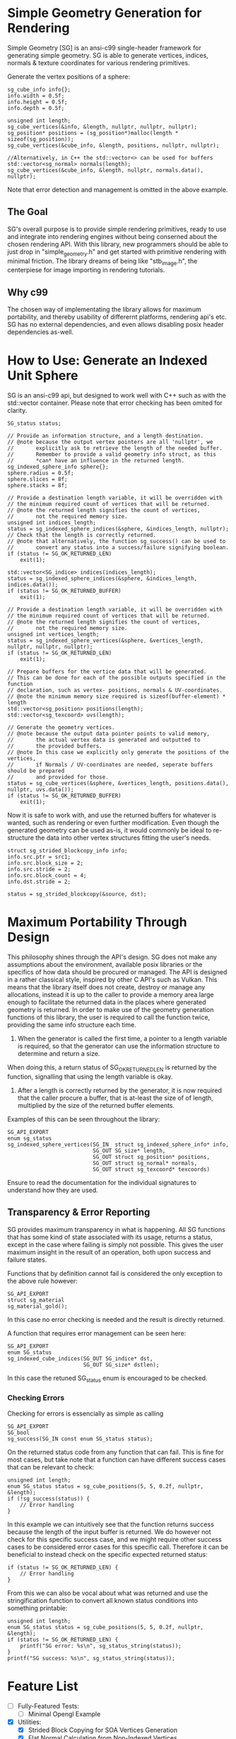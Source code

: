 * Simple Geometry Generation for Rendering

Simple Geometry [SG] is an ansi-c99 single-header framework for generating simple geometry.
SG is able to generate vertices, indices, normals & texture coordinates for various rendering primitives.

Generate the vertex positions of a sphere:
#+begin_src c++
sg_cube_info info{};
info.width = 0.5f;
info.height = 0.5f;
info.depth = 0.5f;
	
unsigned int length;
sg_cube_vertices(&info, &length, nullptr, nullptr, nullptr);
sg_position* positions = (sg_position*)malloc(length * sizeof(sg_position));
sg_cube_vertices(&cube_info, &length, positions, nullptr, nullptr);

//Alternatively, in C++ the std::vector<> can be used for buffers
std::vector<sg_normal> normals(length);
sg_cube_vertices(&cube_info, &length, nullptr, normals.data(), nullptr);
#+end_src

Note that error detection and management is omitted in the above example.

** The Goal
   
SG's overall purpose is to provide simple rendering primitives, ready to use and integrate into rendering engines without being conserned about the chosen rendering API.
With this library, new programmers should be able to just drop in "simple_geometry.h" and get started with primitive rendering with minimal friction.
The library dreams of being like "stb_image.h", the centerpiese for image importing in rendering tutorials.

** Why c99

The chosen way of implementating the library allows for maximum portability, and thereby usability of differernt platforms, rendering api's etc.
SG has no external dependencies, and even allows disabling posix header dependencies as-well.

* How to Use: Generate an Indexed Unit Sphere 

SG is an ansi-c99 api, but designed to work well with C++ such as with the std::vector container.
Please note that error checking has been omited for clarity.

#+begin_src c++
SG_status status;

// Provide an information structure, and a length destination.
// @note because the output vertex pointers are all 'nullptr', we 
//       explicitly ask to retrieve the length of the needed buffer.
//       Remember to provide a valid geometry info struct, as this
//       *can* have an influence in the returned length.
sg_indexed_sphere_info sphere{};
sphere.radius = 0.5f;
sphere.slices = 8f;
sphere.stacks = 8f;

// Provide a destination length variable, it will be overridden with
// the minimum required count of vertices that will be returned.
// @note the returned length signifies the count of vertices,
//       not the required memory size.
unsigned int indices_length;
status = sg_indexed_sphere_indices(&sphere, &indices_length, nullptr);
// Check that the length is correctly returned.
// @note that alternatively, the function sg_success() can be used to
//       convert any status into a success/failure signifying boolean.
if (status != SG_OK_RETURNED_LEN)
    exit(1);

std::vector<SG_indice> indices(indices_length);
status = sg_indexed_sphere_indices(&sphere, &indices_length, indices.data());
if (status != SG_OK_RETURNED_BUFFER)
    exit(1);

// Provide a destination length variable, it will be overridden with
// the minimum required count of vertices that will be returned.
// @note the returned length signifies the count of vertices,
//       not the required memory size.
unsigned int vertices_length;
status = sg_indexed_sphere_vertices(&sphere, &vertices_length, nullptr, nullptr, nullptr);
if (status != SG_OK_RETURNED_LEN)
    exit(1);

// Prepare buffers for the vertice data that will be generated.
// This can be done for each of the possible outputs specified in the function
// declaration, such as vertex- positions, normals & UV-coordinates.
// @note the minimum memory size required is sizeof(buffer-element) * length
std::vector<sg_position> positions(length);
std::vector<sg_texcoord> uvs(length);

// Generate the geometry vertices.
// @note because the output data pointer points to valid memory,
//       the actual vertex data is generated and outputted to
//       the provided buffers.
// @note In this case we explicitly only generate the positions of the vertices,
//       if Normals / UV-coordinates are needed, seperate buffers should be prepared
//       and provided for those.
status = sg_cube_vertices(&sphere, &vertices_length, positions.data(), nullptr, uvs.data());
if (status != SG_OK_RETURNED_BUFFER)
    exit(1);
#+end_src

Now it is safe to work with, and use the returned buffers for whatever is wanted, such as rendering or even further modification.
Even though the generated geometry can be used as-is, it would commonly be ideal to re-structure the data into other vertex structures fitting the user's needs.

#+begin_src c++
struct sg_strided_blockcopy_info info;
info.src.ptr = src1;
info.src.block_size = 2;
info.src.stride = 2;
info.src.block_count = 4;
info.dst.stride = 2;

status = sg_strided_blockcopy(&source, dst);
#+end_src


* Maximum Portability Through Design
 
This philosophy shines through the API's design.
SG does not make any assumptions about the environment, available posix libraries or the specifics of how data should be procured or managed.
The API is designed in a rather classical style, inspired by other C API's such as Vulkan. 
This means that the library itself does not create, destroy or manage any allocations, instead
it is up to the caller to provide a memory area large enough to facilitate the returned data in the places where generated geometry is returned.
In order to make use of the geometry generation functions of this library, the user is required to call the function twice, providing the same info structure each time.

1. When the generator is called the first time, a pointer to a length variable is required, so that the generator can use the information structure to determine and return a size.
When doing this, a return status of SG_OK_RETURNED_LEN is returned by the function, signalling that using the length variable is okay. 
2. After a length is correctly returned by the generator, it is now required that the caller procure a buffer, that is at-least the size of of length, multiplied by the size of the returned buffer elements.

Examples of this can be seen throughout the library:

#+begin_src c++
SG_API_EXPORT
enum sg_status
sg_indexed_sphere_vertices(SG_IN  struct sg_indexed_sphere_info* info,
						   SG_OUT SG_size* length,
						   SG_OUT struct sg_position* positions,
						   SG_OUT struct sg_normal* normals,
						   SG_OUT struct sg_texcoord* texcoords)
#+end_src
Ensure to read the documentation for the individual signatures to understand how they are used.

** Transparency & Error Reporting

SG provides maximum transparency in what is happening.
All SG functions that has some kind of state associated with its usage, returns a status, except in the case where failing is simply not possible.
This gives the user maximum insight in the result of an operation, both upon success and failure states.

Functions that by definition cannot fail is considered the only exception to the above rule however:
#+begin_src c++
SG_API_EXPORT
struct sg_material
sg_material_gold(); 
#+end_src
In this case no error checking is needed and the result is directly returned.

A function that requires error management can be seen here:
#+begin_src c++
SG_API_EXPORT
enum SG_status
sg_indexed_cube_indices(SG_OUT SG_indice* dst,
						SG_OUT SG_size* dstlen);
#+end_src

In this case the retuned SG_status enum is encouraged to be checked.

*** Checking Errors

Checking for errors is essencially as simple as calling
#+begin_src c++
SG_API_EXPORT
SG_bool
sg_success(SG_IN const enum SG_status status); 
#+end_src
On the returned status code from any function that can fail.	
This is fine for most cases, but take note that a function can have different success
cases that can be relevant to check:

#+begin_src c++
unsigned int length;
enum SG_status status = sg_cube_positions(5, 5, 0.2f, nullptr, &length);
if (!sg_success(status)) {
    // Error handling
}
#+end_src
In this example we can intuitively see that the function returns success because
the length of the input buffer is returned.
We do however not check for this specific success case, and we might require other
success cases to be considered error cases for this specific call. 
Therefore it can be beneficial to instead check on the specific expected returned
status:
#+begin_src c++
if (status != SG_OK_RETURNED_LEN) {
    // Error handling
}
#+end_src

From this we can also be vocal about what was returned and use the stringification
function to convert all known status conditions into something printable:
#+begin_src c++
unsigned int length;
enum SG_status status = sg_cube_positions(5, 5, 0.2f, nullptr, &length);
if (status != SG_OK_RETURNED_LEN) {
    printf("SG error: %s\n", sg_status_string(status));
}
printf("SG success: %s\n", sg_status_string(status));
#+end_src

* Feature List

- [ ] Fully-Featured Tests:
  + [ ] Minimal Opengl Example

- [X] Utilities:
  + [X] Strided Block Copying for SOA Vertices Generation
  + [X] Flat Normal Calculation from Non-Indexed Vertices

- [ ] Geometry:
  + [X] Indexed Plane
  + [ ] Subdivided Plane (For Height Mapping)
  + [X] Indexed Cube
  + [X] Non-Indexed Cube
  + [ ] UV Sphere
  + [ ] UV Sphere
  + [ ] ICO Sphere
  + [ ] Cylinder
  + [ ] Cone
  + [ ] Capsule

- [ ] Simple Flat Materials:
  + [.] Ones found at: http://devernay.free.fr/cours/opengl/materials.html

- [ ] math.h Library Replacement:
  + [X] Allows Disabling
  + [ ] Contains alternative math operations such as square-root
